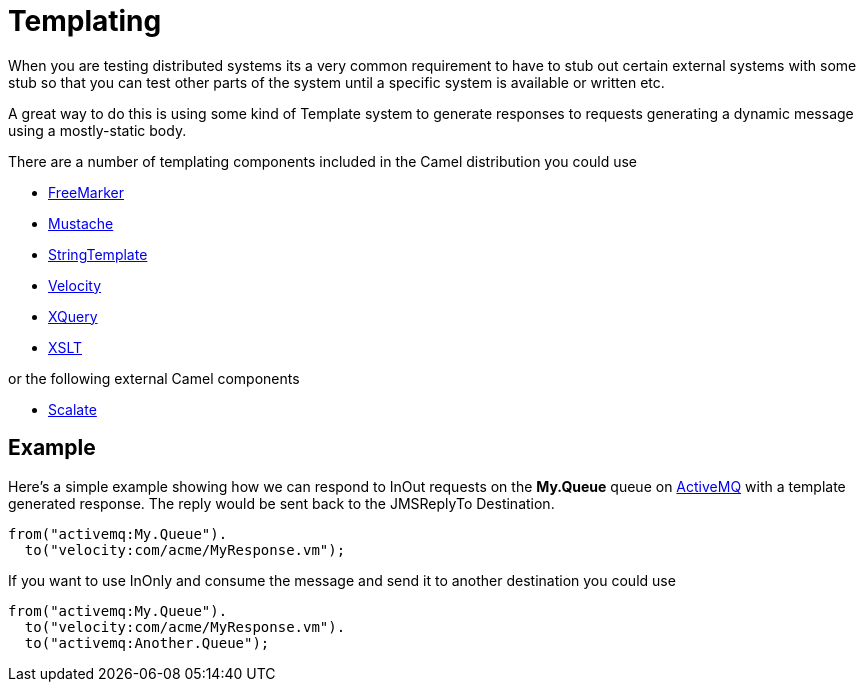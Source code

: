 [[Templating-Templating]]
= Templating

When you are testing distributed systems its a very common requirement
to have to stub out certain external systems with some stub so that you
can test other parts of the system until a specific system is available
or written etc.

A great way to do this is using some kind of Template system to generate
responses to requests generating a dynamic message using a mostly-static
body.

There are a number of templating components included in the Camel
distribution you could use

* xref:components::freemarker-component.adoc[FreeMarker]
* xref:components::mustache-component.adoc[Mustache]
* xref:components::string-template-component.adoc[StringTemplate]
* xref:components::velocity-component.adoc[Velocity]
* xref:components::xquery-component.adoc[XQuery]
* xref:components::xslt-component.adoc[XSLT]

or the following external Camel components

* https://scalate.github.io/scalate/camel.html[Scalate]

[[Templating-Example]]
== Example

Here's a simple example showing how we can respond to InOut requests on
the *My.Queue* queue on xref:components::activemq-component.adoc[ActiveMQ] with a template
generated response. The reply would be sent back to the JMSReplyTo
Destination.

[source,syntaxhighlighter-pre]
----
from("activemq:My.Queue").
  to("velocity:com/acme/MyResponse.vm");
----

If you want to use InOnly and consume the message and send it to another
destination you could use

[source,syntaxhighlighter-pre]
----
from("activemq:My.Queue").
  to("velocity:com/acme/MyResponse.vm").
  to("activemq:Another.Queue");
----

